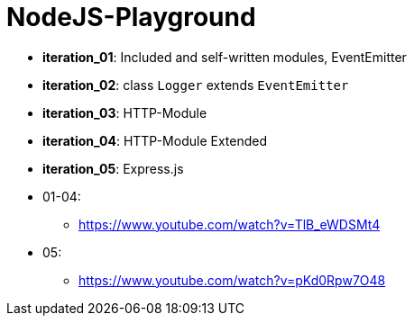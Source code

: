 = NodeJS-Playground

* *iteration_01*: Included and self-written modules, EventEmitter
* *iteration_02*: class `Logger` extends `EventEmitter`
* *iteration_03*: HTTP-Module
* *iteration_04*: HTTP-Module Extended
* *iteration_05*: Express.js

* 01-04:
    ** https://www.youtube.com/watch?v=TlB_eWDSMt4
* 05:
    ** https://www.youtube.com/watch?v=pKd0Rpw7O48